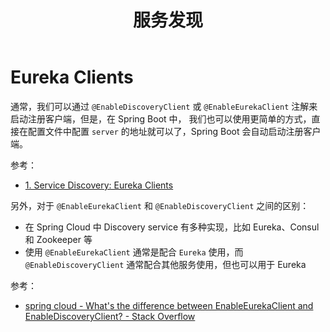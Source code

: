 #+TITLE:      服务发现

* 目录                                                    :TOC_4_gh:noexport:
- [[#eureka-clients][Eureka Clients]]

* Eureka Clients
  通常，我们可以通过 ~@EnableDiscoveryClient~ 或 ~@EnableEurekaClient~ 注解来启动注册客户端，但是，在 Spring Boot 中，
  我们也可以使用更简单的方式，直接在配置文件中配置 ~server~ 的地址就可以了，Spring Boot 会自动启动注册客户端。

  参考：
  + [[https://cloud.spring.io/spring-cloud-netflix/multi/multi__service_discovery_eureka_clients.html][1. Service Discovery: Eureka Clients]]

  另外，对于 ~@EnableEurekaClient~ 和 ~@EnableDiscoveryClient~ 之间的区别：
  + 在 Spring Cloud 中 Discovery service 有多种实现，比如 Eureka、Consul 和 Zookeeper 等
  + 使用 ~@EnableEurekaClient~ 通常是配合 ~Eureka~ 使用，而 ~@EnableDiscoveryClient~ 通常配合其他服务使用，但也可以用于 Eureka

  参考：
  + [[https://stackoverflow.com/questions/31976236/whats-the-difference-between-enableeurekaclient-and-enablediscoveryclient][spring cloud - What's the difference between EnableEurekaClient and EnableDiscoveryClient? - Stack Overflow]]


